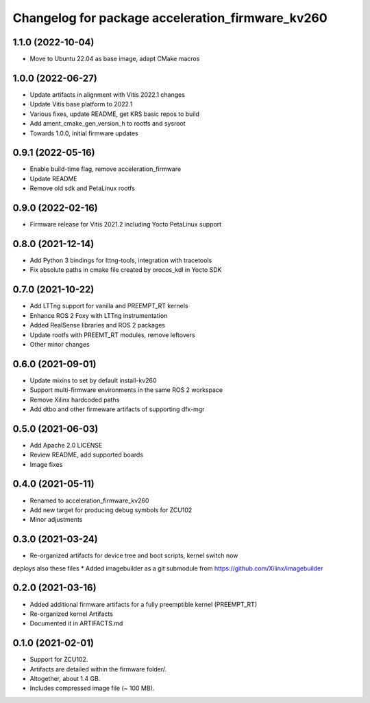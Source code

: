 ^^^^^^^^^^^^^^^^^^^^^^^^^^^^^^^^^^^^^^^^^^^^^^^^^^^^^^^
Changelog for package acceleration_firmware_kv260
^^^^^^^^^^^^^^^^^^^^^^^^^^^^^^^^^^^^^^^^^^^^^^^^^^^^^^^

1.1.0 (2022-10-04)
-------------------
* Move to Ubuntu 22.04 as base image, adapt CMake macros

1.0.0 (2022-06-27)
-------------------
* Update artifacts in alignment with Vitis 2022.1 changes
* Update Vitis base platform to 2022.1
* Various fixes, update README, get KRS basic repos to build
* Add ament_cmake_gen_version_h to rootfs and sysroot
* Towards 1.0.0, initial firmware updates

0.9.1 (2022-05-16)
-------------------
* Enable build-time flag, remove acceleration_firmware
* Update README
* Remove old sdk and PetaLinux rootfs

0.9.0 (2022-02-16)
-------------------
* Firmware release for Vitis 2021.2 including Yocto PetaLinux support

0.8.0 (2021-12-14)
-------------------
* Add Python 3 bindings for lttng-tools, integration with tracetools
* Fix absolute paths in cmake file created by orocos_kdl in Yocto SDK

0.7.0 (2021-10-22)
-------------------
* Add LTTng support for vanilla and PREEMPT_RT kernels
* Enhance ROS 2 Foxy with LTTng instrumentation
* Added RealSense libraries and ROS 2 packages
* Update rootfs with PREEMT_RT modules, remove leftovers
* Other minor changes

0.6.0 (2021-09-01)
-------------------
* Update mixins to set by default install-kv260
* Support multi-firmware environments in the same ROS 2 workspace
* Remove Xilinx hardcoded paths
* Add dtbo and other firmeware artifacts of supporting dfx-mgr

0.5.0 (2021-06-03)
-------------------
* Add Apache 2.0 LICENSE
* Review README, add supported boards
* Image fixes

0.4.0 (2021-05-11)
-------------------
* Renamed to acceleration_firmware_kv260
* Add new target for producing debug symbols for ZCU102
* Minor adjustments

0.3.0 (2021-03-24)
-------------------
* Re-organized artifacts for device tree and boot scripts, kernel switch now
deploys also these files
* Added imagebuilder as a git submodule from https://github.com/Xilinx/imagebuilder

0.2.0 (2021-03-16)
-------------------
* Added additional firmware artifacts for a fully preemptible kernel (PREEMPT_RT)
* Re-organized kernel Artifacts
* Documented it in ARTIFACTS.md

0.1.0 (2021-02-01)
-------------------
* Support for ZCU102.
* Artifacts are detailed within the firmware folder/.
* Altogether, about 1.4 GB.
* Includes compressed image file (~ 100 MB).